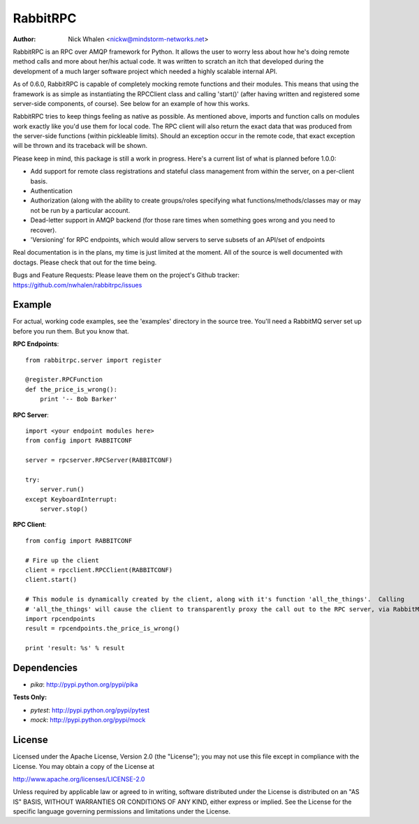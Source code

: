 =========
RabbitRPC
=========
:Author: Nick Whalen <nickw@mindstorm-networks.net>

RabbitRPC is an RPC over AMQP framework for Python.  It allows the user to worry less about how he's doing remote method
calls and more about her/his actual code.  It was written to scratch an itch that developed during the development of a
much larger software project which needed a highly scalable internal API.

As of 0.6.0, RabbitRPC is capable of completely mocking remote functions and their modules.  This means that using the
framework is as simple as instantiating the RPCClient class and calling 'start()' (after having written and registered
some server-side components, of course).  See below for an example of how this works.

RabbitRPC tries to keep things feeling as native as possible.  As mentioned above, imports and function calls on modules
work exactly like you'd use them for local code.  The RPC client will also return the exact data that was produced from
the server-side functions (within pickleable limits).  Should an exception occur in the remote code, that exact
exception will be thrown and its traceback will be shown.

Please keep in mind, this package is still a work in progress.  Here's a current list of what is planned before 1.0.0:

* Add support for remote class registrations and stateful class management from within the server, on a per-client basis.
* Authentication
* Authorization (along with the ability to create groups/roles specifying what functions/methods/classes may or may not be run by a particular account.
* Dead-letter support in AMQP backend (for those rare times when something goes wrong and you need to recover).
* 'Versioning' for RPC endpoints, which would allow servers to serve subsets of an API/set of endpoints

Real documentation is in the plans, my time is just limited at the moment.  All of the source is well documented with
doctags.  Please check that out for the time being.

Bugs and Feature Requests:
Please leave them on the project's Github tracker: https://github.com/nwhalen/rabbitrpc/issues

Example
=======
For actual, working code examples, see the 'examples' directory in the source tree.  You'll need a RabbitMQ server set
up before you run them.  But you know that.

**RPC Endpoints**::

    from rabbitrpc.server import register

    @register.RPCFunction
    def the_price_is_wrong():
        print '-- Bob Barker'

**RPC Server**::

    import <your endpoint modules here>
    from config import RABBITCONF

    server = rpcserver.RPCServer(RABBITCONF)

    try:
        server.run()
    except KeyboardInterrupt:
        server.stop()

**RPC Client**::

    from config import RABBITCONF

    # Fire up the client
    client = rpcclient.RPCClient(RABBITCONF)
    client.start()

    # This module is dynamically created by the client, along with it's function 'all_the_things'.  Calling
    # 'all_the_things' will cause the client to transparently proxy the call out to the RPC server, via RabbitMQ.
    import rpcendpoints
    result = rpcendpoints.the_price_is_wrong()

    print 'result: %s' % result


Dependencies
============

* `pika`: http://pypi.python.org/pypi/pika

**Tests Only:**

* `pytest`: http://pypi.python.org/pypi/pytest
* `mock`: http://pypi.python.org/pypi/mock


License
=======
Licensed under the Apache License, Version 2.0 (the "License");
you may not use this file except in compliance with the License.
You may obtain a copy of the License at

http://www.apache.org/licenses/LICENSE-2.0

Unless required by applicable law or agreed to in writing, software
distributed under the License is distributed on an "AS IS" BASIS,
WITHOUT WARRANTIES OR CONDITIONS OF ANY KIND, either express or implied.
See the License for the specific language governing permissions and
limitations under the License.
